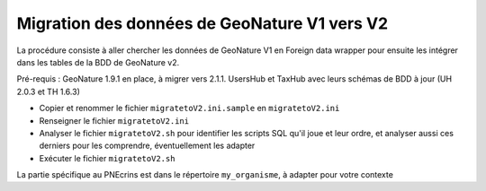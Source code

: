 Migration des données de GeoNature V1 vers V2
----------------------------------------------

La procédure consiste à aller chercher les données de GeoNature V1 en Foreign data wrapper pour ensuite les intégrer dans les tables de la BDD de GeoNature v2.

Pré-requis : GeoNature 1.9.1 en place, à migrer vers 2.1.1. UsersHub et TaxHub avec leurs schémas de BDD à jour (UH 2.0.3 et TH 1.6.3)

- Copier et renommer le fichier ``migratetoV2.ini.sample`` en ``migratetoV2.ini``
- Renseigner le fichier ``migratetoV2.ini``
- Analyser le fichier ``migratetoV2.sh`` pour identifier les scripts SQL qu'il joue et leur ordre, 
  et analyser aussi ces derniers pour les comprendre, éventuellement les adapter
- Exécuter le fichier ``migratetoV2.sh``

La partie spécifique au PNEcrins est dans le répertoire ``my_organisme``, à adapter pour votre contexte
